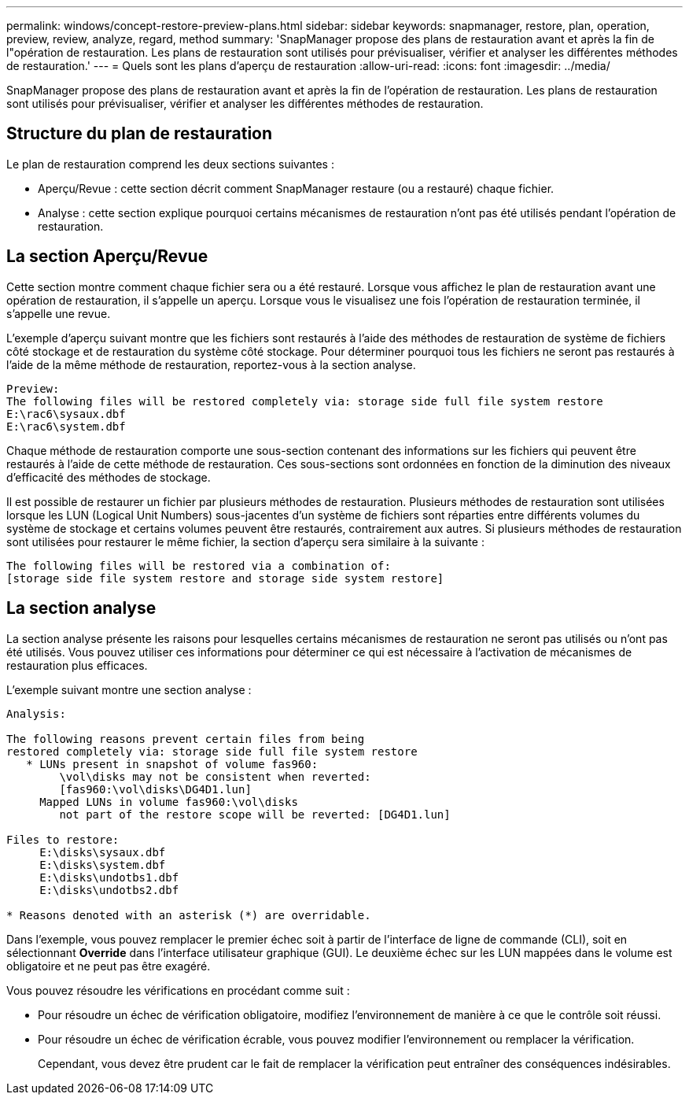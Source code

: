 ---
permalink: windows/concept-restore-preview-plans.html 
sidebar: sidebar 
keywords: snapmanager, restore, plan, operation, preview, review, analyze, regard, method 
summary: 'SnapManager propose des plans de restauration avant et après la fin de l"opération de restauration. Les plans de restauration sont utilisés pour prévisualiser, vérifier et analyser les différentes méthodes de restauration.' 
---
= Quels sont les plans d'aperçu de restauration
:allow-uri-read: 
:icons: font
:imagesdir: ../media/


[role="lead"]
SnapManager propose des plans de restauration avant et après la fin de l'opération de restauration. Les plans de restauration sont utilisés pour prévisualiser, vérifier et analyser les différentes méthodes de restauration.



== Structure du plan de restauration

Le plan de restauration comprend les deux sections suivantes :

* Aperçu/Revue : cette section décrit comment SnapManager restaure (ou a restauré) chaque fichier.
* Analyse : cette section explique pourquoi certains mécanismes de restauration n'ont pas été utilisés pendant l'opération de restauration.




== La section Aperçu/Revue

Cette section montre comment chaque fichier sera ou a été restauré. Lorsque vous affichez le plan de restauration avant une opération de restauration, il s'appelle un aperçu. Lorsque vous le visualisez une fois l'opération de restauration terminée, il s'appelle une revue.

L'exemple d'aperçu suivant montre que les fichiers sont restaurés à l'aide des méthodes de restauration de système de fichiers côté stockage et de restauration du système côté stockage. Pour déterminer pourquoi tous les fichiers ne seront pas restaurés à l'aide de la même méthode de restauration, reportez-vous à la section analyse.

[listing]
----
Preview:
The following files will be restored completely via: storage side full file system restore
E:\rac6\sysaux.dbf
E:\rac6\system.dbf
----
Chaque méthode de restauration comporte une sous-section contenant des informations sur les fichiers qui peuvent être restaurés à l'aide de cette méthode de restauration. Ces sous-sections sont ordonnées en fonction de la diminution des niveaux d'efficacité des méthodes de stockage.

Il est possible de restaurer un fichier par plusieurs méthodes de restauration. Plusieurs méthodes de restauration sont utilisées lorsque les LUN (Logical Unit Numbers) sous-jacentes d'un système de fichiers sont réparties entre différents volumes du système de stockage et certains volumes peuvent être restaurés, contrairement aux autres. Si plusieurs méthodes de restauration sont utilisées pour restaurer le même fichier, la section d'aperçu sera similaire à la suivante :

[listing]
----
The following files will be restored via a combination of:
[storage side file system restore and storage side system restore]
----


== La section analyse

La section analyse présente les raisons pour lesquelles certains mécanismes de restauration ne seront pas utilisés ou n'ont pas été utilisés. Vous pouvez utiliser ces informations pour déterminer ce qui est nécessaire à l'activation de mécanismes de restauration plus efficaces.

L'exemple suivant montre une section analyse :

[listing]
----
Analysis:

The following reasons prevent certain files from being
restored completely via: storage side full file system restore
   * LUNs present in snapshot of volume fas960:
        \vol\disks may not be consistent when reverted:
        [fas960:\vol\disks\DG4D1.lun]
     Mapped LUNs in volume fas960:\vol\disks
        not part of the restore scope will be reverted: [DG4D1.lun]

Files to restore:
     E:\disks\sysaux.dbf
     E:\disks\system.dbf
     E:\disks\undotbs1.dbf
     E:\disks\undotbs2.dbf

* Reasons denoted with an asterisk (*) are overridable.
----
Dans l'exemple, vous pouvez remplacer le premier échec soit à partir de l'interface de ligne de commande (CLI), soit en sélectionnant *Override* dans l'interface utilisateur graphique (GUI). Le deuxième échec sur les LUN mappées dans le volume est obligatoire et ne peut pas être exagéré.

Vous pouvez résoudre les vérifications en procédant comme suit :

* Pour résoudre un échec de vérification obligatoire, modifiez l'environnement de manière à ce que le contrôle soit réussi.
* Pour résoudre un échec de vérification écrable, vous pouvez modifier l'environnement ou remplacer la vérification.
+
Cependant, vous devez être prudent car le fait de remplacer la vérification peut entraîner des conséquences indésirables.


